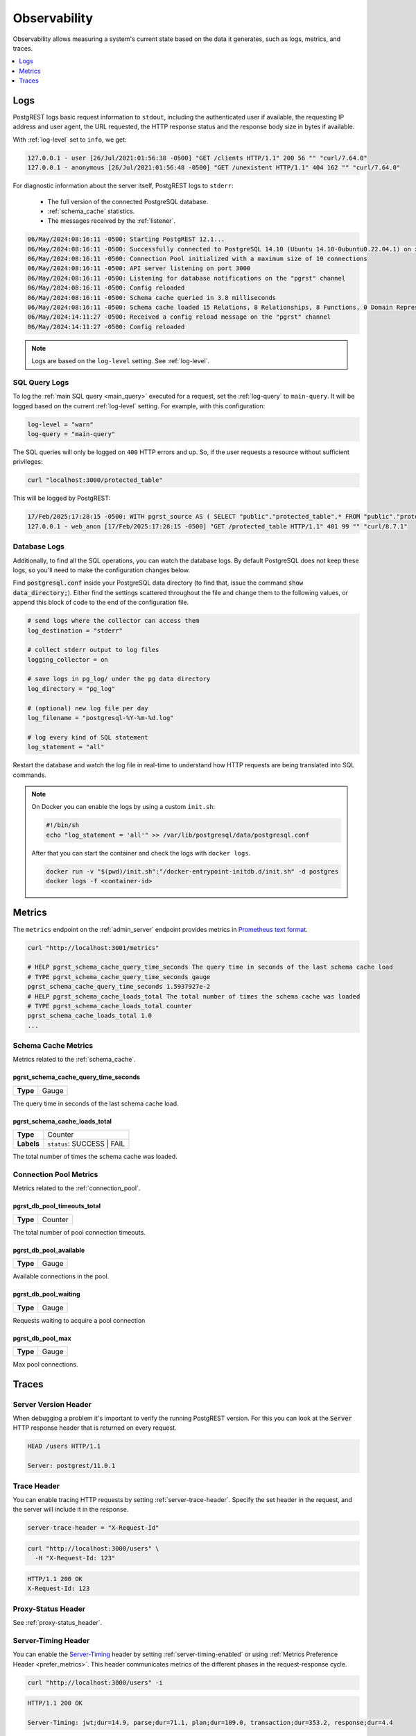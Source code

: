 .. _observability:

Observability
#############

Observability allows measuring a system's current state based on the data it generates, such as logs, metrics, and traces.

.. contents::
   :depth: 1
   :local:
   :backlinks: none

.. _pgrst_logging:

Logs
====

PostgREST logs basic request information to ``stdout``, including the authenticated user if available, the requesting IP address and user agent, the URL requested, the HTTP response status and the response body size in bytes if available.

With :ref:`log-level` set to ``info``, we get:

.. code::

   127.0.0.1 - user [26/Jul/2021:01:56:38 -0500] "GET /clients HTTP/1.1" 200 56 "" "curl/7.64.0"
   127.0.0.1 - anonymous [26/Jul/2021:01:56:48 -0500] "GET /unexistent HTTP/1.1" 404 162 "" "curl/7.64.0"

For diagnostic information about the server itself, PostgREST logs to ``stderr``:

  - The full version of the connected PostgreSQL database.
  - :ref:`schema_cache` statistics.
  - The messages received by the :ref:`listener`.

.. code::

   06/May/2024:08:16:11 -0500: Starting PostgREST 12.1...
   06/May/2024:08:16:11 -0500: Successfully connected to PostgreSQL 14.10 (Ubuntu 14.10-0ubuntu0.22.04.1) on x86_64-pc-linux-gnu, compiled by gcc (Ubuntu 11.4.0-1ubuntu1~22.04) 11.4.0, 64-bit
   06/May/2024:08:16:11 -0500: Connection Pool initialized with a maximum size of 10 connections
   06/May/2024:08:16:11 -0500: API server listening on port 3000
   06/May/2024:08:16:11 -0500: Listening for database notifications on the "pgrst" channel
   06/May/2024:08:16:11 -0500: Config reloaded
   06/May/2024:08:16:11 -0500: Schema cache queried in 3.8 milliseconds
   06/May/2024:08:16:11 -0500: Schema cache loaded 15 Relations, 8 Relationships, 8 Functions, 0 Domain Representations, 4 Media Type Handlers
   06/May/2024:14:11:27 -0500: Received a config reload message on the "pgrst" channel
   06/May/2024:14:11:27 -0500: Config reloaded

.. note::

  Logs are based on the ``log-level`` setting. See :ref:`log-level`.

.. _sql_query_logs:

SQL Query Logs
--------------

To log the :ref:`main SQL query <main_query>` executed for a request, set the :ref:`log-query` to ``main-query``.
It will be logged based on the current :ref:`log-level` setting.
For example, with this configuration:

.. code-block:: bash

  log-level = "warn"
  log-query = "main-query"

The SQL queries will only be logged on ``400`` HTTP errors and up.
So, if the user requests a resource without sufficient privileges:

.. code-block:: bash

  curl "localhost:3000/protected_table"

This will be logged by PostgREST:

.. code::

  17/Feb/2025:17:28:15 -0500: WITH pgrst_source AS ( SELECT "public"."protected_table".* FROM "public"."protected_table"  )  SELECT null::bigint AS total_result_set, pg_catalog.count(_postgrest_t) AS page_total, coalesce(json_agg(_postgrest_t), '[]') AS body, nullif(current_setting('response.headers', true), '') AS response_headers, nullif(current_setting('response.status', true), '') AS response_status, '' AS response_inserted FROM ( SELECT * FROM pgrst_source ) _postgrest_t
  127.0.0.1 - web_anon [17/Feb/2025:17:28:15 -0500] "GET /protected_table HTTP/1.1" 401 99 "" "curl/8.7.1"

Database Logs
-------------

Additionally, to find all the SQL operations, you can watch the database logs. By default PostgreSQL does not keep these logs, so you'll need to make the configuration changes below.

Find :code:`postgresql.conf` inside your PostgreSQL data directory (to find that, issue the command :code:`show data_directory;`). Either find the settings scattered throughout the file and change them to the following values, or append this block of code to the end of the configuration file.

.. code:: sql

  # send logs where the collector can access them
  log_destination = "stderr"

  # collect stderr output to log files
  logging_collector = on

  # save logs in pg_log/ under the pg data directory
  log_directory = "pg_log"

  # (optional) new log file per day
  log_filename = "postgresql-%Y-%m-%d.log"

  # log every kind of SQL statement
  log_statement = "all"

Restart the database and watch the log file in real-time to understand how HTTP requests are being translated into SQL commands.

.. note::

  On Docker you can enable the logs by using a custom ``init.sh``:

  .. code:: bash

    #!/bin/sh
    echo "log_statement = 'all'" >> /var/lib/postgresql/data/postgresql.conf

  After that you can start the container and check the logs with ``docker logs``.

  .. code:: bash

    docker run -v "$(pwd)/init.sh":"/docker-entrypoint-initdb.d/init.sh" -d postgres
    docker logs -f <container-id>

.. _metrics:

Metrics
=======

The ``metrics`` endpoint on the :ref:`admin_server` endpoint provides metrics in `Prometheus text format <https://prometheus.io/docs/instrumenting/exposition_formats/#text-based-format>`_.

.. code-block:: bash

  curl "http://localhost:3001/metrics"

  # HELP pgrst_schema_cache_query_time_seconds The query time in seconds of the last schema cache load
  # TYPE pgrst_schema_cache_query_time_seconds gauge
  pgrst_schema_cache_query_time_seconds 1.5937927e-2
  # HELP pgrst_schema_cache_loads_total The total number of times the schema cache was loaded
  # TYPE pgrst_schema_cache_loads_total counter
  pgrst_schema_cache_loads_total 1.0
  ...

Schema Cache Metrics
--------------------

Metrics related to the :ref:`schema_cache`.

pgrst_schema_cache_query_time_seconds
~~~~~~~~~~~~~~~~~~~~~~~~~~~~~~~~~~~~~

======== =======
**Type** Gauge
======== =======

The query time in seconds of the last schema cache load.

pgrst_schema_cache_loads_total
~~~~~~~~~~~~~~~~~~~~~~~~~~~~~~

========== ==========================
**Type**   Counter
**Labels** ``status``: SUCCESS | FAIL
========== ==========================

The total number of times the schema cache was loaded.

Connection Pool Metrics
-----------------------

Metrics related to the :ref:`connection_pool`.

pgrst_db_pool_timeouts_total
~~~~~~~~~~~~~~~~~~~~~~~~~~~~

======== =======
**Type** Counter
======== =======

The total number of pool connection timeouts.

pgrst_db_pool_available
~~~~~~~~~~~~~~~~~~~~~~~

======== =======
**Type** Gauge
======== =======

Available connections in the pool.

pgrst_db_pool_waiting
~~~~~~~~~~~~~~~~~~~~~

======== =======
**Type** Gauge
======== =======

Requests waiting to acquire a pool connection

pgrst_db_pool_max
~~~~~~~~~~~~~~~~~

======== =======
**Type** Gauge
======== =======

Max pool connections.

Traces
======

Server Version Header
---------------------

When debugging a problem it's important to verify the running PostgREST version. For this you can look at the :code:`Server` HTTP response header that is returned on every request.

.. code::

  HEAD /users HTTP/1.1

  Server: postgrest/11.0.1

.. _trace_header:

Trace Header
------------

You can enable tracing HTTP requests by setting :ref:`server-trace-header`. Specify the set header in the request, and the server will include it in the response.

.. code:: bash

  server-trace-header = "X-Request-Id"

.. code-block:: bash

  curl "http://localhost:3000/users" \
    -H "X-Request-Id: 123"

.. code::

  HTTP/1.1 200 OK
  X-Request-Id: 123

Proxy-Status Header
-------------------

See :ref:`proxy-status_header`.

.. _server-timing_header:

Server-Timing Header
--------------------

You can enable the `Server-Timing <https://developer.mozilla.org/en-US/docs/Web/HTTP/Headers/Server-Timing>`_ header by setting :ref:`server-timing-enabled` or using :ref:`Metrics Preference Header <prefer_metrics>`.
This header communicates metrics of the different phases in the request-response cycle.

.. code-block:: bash

  curl "http://localhost:3000/users" -i

.. code::

  HTTP/1.1 200 OK

  Server-Timing: jwt;dur=14.9, parse;dur=71.1, plan;dur=109.0, transaction;dur=353.2, response;dur=4.4

- All the durations (``dur``) are in milliseconds.
- The ``jwt`` stage is when :ref:`jwt_impersonation` is done. This duration can be lowered with :ref:`jwt_caching`.
- On the ``parse`` stage, the :ref:`url_grammar` is parsed.
- On the ``plan`` stage, the :ref:`schema_cache` is used to generate the :ref:`main_query` of the transaction.
- The ``transaction`` stage corresponds to the database transaction. See :ref:`transactions`.
- The ``response`` stage is where the response status and headers are computed.

.. note::

  We're working on lowering the duration of the ``parse`` and ``plan`` stages on https://github.com/PostgREST/postgrest/issues/2816.

.. _content-length_header:

Content-Length Header
---------------------

You can verify the response body size in bytes in the `Content-Length header <https://httpwg.org/specs/rfc9110.html#field.content-length>`_.

.. code-block:: bash

  curl -i 'localhost:3000/users'

.. code-block:: http

  HTTP/1.1 200 OK
  Content-Length: 104

Note that this header won't be returned on ``HEAD`` requests for optimization purposes (see :ref:`head_req`).
This is in line with `RFC 9110 <https://httpwg.org/specs/rfc9110.html#field.content-length>`_.

The body size is also present in the :ref:`PostgREST logs <pgrst_logging>`.

.. _explain_plan:

Execution plan
--------------

You can get the `EXPLAIN execution plan <https://www.postgresql.org/docs/current/sql-explain.html>`_ of a request by adding the ``Accept: application/vnd.pgrst.plan`` header.
This is enabled by :ref:`db-plan-enabled` (false by default).

.. code-block:: bash

  curl "http://localhost:3000/users?select=name&order=id" \
    -H "Accept: application/vnd.pgrst.plan"

.. code-block:: postgres

  Aggregate  (cost=73.65..73.68 rows=1 width=112)
    ->  Index Scan using users_pkey on users  (cost=0.15..60.90 rows=850 width=36)

The output of the plan is generated in ``text`` format by default but you can change it to JSON by using the ``+json`` suffix.

.. code-block:: bash

  curl "http://localhost:3000/users?select=name&order=id" \
    -H "Accept: application/vnd.pgrst.plan+json"

.. code-block:: json

  [
    {
      "Plan": {
        "Node Type": "Aggregate",
        "Strategy": "Plain",
        "Partial Mode": "Simple",
        "Parallel Aware": false,
        "Async Capable": false,
        "Startup Cost": 73.65,
        "Total Cost": 73.68,
        "Plan Rows": 1,
        "Plan Width": 112,
        "Plans": [
          {
            "Node Type": "Index Scan",
            "Parent Relationship": "Outer",
            "Parallel Aware": false,
            "Async Capable": false,
            "Scan Direction": "Forward",
            "Index Name": "users_pkey",
            "Relation Name": "users",
            "Alias": "users",
            "Startup Cost": 0.15,
            "Total Cost": 60.90,
            "Plan Rows": 850,
            "Plan Width": 36
          }
        ]
      }
    }
  ]

By default the plan is assumed to generate the JSON representation of a resource(``application/json``), but you can obtain the plan for the :ref:`different representations that PostgREST supports <res_format>` by adding them to the ``for`` parameter. For instance, to obtain the plan for a ``text/xml``, you would use ``Accept: application/vnd.pgrst.plan; for="text/xml``.

The other available parameters are ``analyze``, ``verbose``, ``settings``, ``buffers`` and ``wal``, which correspond to the `EXPLAIN command options <https://www.postgresql.org/docs/current/sql-explain.html>`_. To use the ``analyze`` and ``wal`` parameters for example, you would add them like ``Accept: application/vnd.pgrst.plan; options=analyze|wal``.

Note that akin to the EXPLAIN command, the changes will be committed when using the ``analyze`` option. To avoid this, you can use the :ref:`db-tx-end` and the ``Prefer: tx=rollback`` header.

Securing the Execution Plan
~~~~~~~~~~~~~~~~~~~~~~~~~~~

It's recommended to only activate :ref:`db-plan-enabled` on testing environments since it reveals internal database details.
However, if you choose to use it in production you can add a :ref:`db-pre-request` to filter the requests that can use this feature.

For example, to only allow requests from an IP address to get the execution plans:

.. code-block:: postgres

 -- Assuming a proxy(Nginx, Cloudflare, etc) passes an "X-Forwarded-For" header(https://developer.mozilla.org/en-US/docs/Web/HTTP/Headers/X-Forwarded-For)
 create or replace function filter_plan_requests()
 returns void as $$
 declare
   headers   json := current_setting('request.headers', true)::json;
   client_ip text := coalesce(headers->>'x-forwarded-for', '');
   accept    text := coalesce(headers->>'accept', '');
 begin
   if accept like 'application/vnd.pgrst.plan%' and client_ip != '144.96.121.73' then
     raise insufficient_privilege using
       message = 'Not allowed to use application/vnd.pgrst.plan';
   end if;
 end; $$ language plpgsql;

 -- set this function on your postgrest.conf
 -- db-pre-request = filter_plan_requests

.. raw:: html

  <script type="text/javascript">
    let hash = window.location.hash;

    const redirects = {
      '#health_check': 'health_check.html',
      '#server-version': '#server-version-header',
    };

    let willRedirectTo = redirects[hash];

    if (willRedirectTo) {
      window.location.href = willRedirectTo;
    }
  </script>
